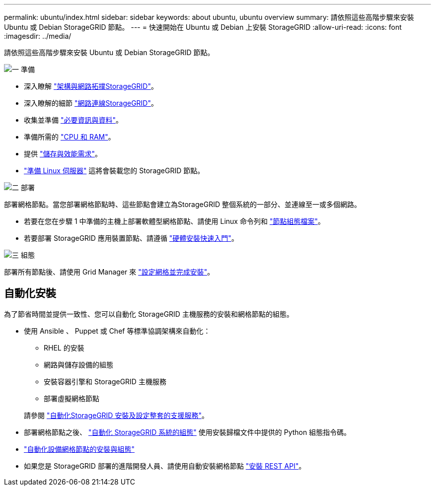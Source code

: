 ---
permalink: ubuntu/index.html 
sidebar: sidebar 
keywords: about ubuntu, ubuntu overview 
summary: 請依照這些高階步驟來安裝 Ubuntu 或 Debian StorageGRID 節點。 
---
= 快速開始在 Ubuntu 或 Debian 上安裝 StorageGRID
:allow-uri-read: 
:icons: font
:imagesdir: ../media/


[role="lead"]
請依照這些高階步驟來安裝 Ubuntu 或 Debian StorageGRID 節點。

.image:https://raw.githubusercontent.com/NetAppDocs/common/main/media/number-1.png["一"] 準備
[role="quick-margin-list"]
* 深入瞭解 link:../primer/storagegrid-architecture-and-network-topology.html["架構與網路拓撲StorageGRID"]。
* 深入瞭解的細節 link:../network/index.html["網路連線StorageGRID"]。
* 收集並準備 link:required-materials.html["必要資訊與資料"]。
* 準備所需的 link:cpu-and-ram-requirements.html["CPU 和 RAM"]。
* 提供 link:storage-and-performance-requirements.html["儲存與效能需求"]。
* link:how-host-wide-settings-change.html["準備 Linux 伺服器"] 這將會裝載您的 StorageGRID 節點。


.image:https://raw.githubusercontent.com/NetAppDocs/common/main/media/number-2.png["二"] 部署
[role="quick-margin-para"]
部署網格節點。當您部署網格節點時、這些節點會建立為StorageGRID 整個系統的一部分、並連線至一或多個網路。

[role="quick-margin-list"]
* 若要在您在步驟 1 中準備的主機上部署軟體型網格節點、請使用 Linux 命令列和 link:creating-node-configuration-files.html["節點組態檔案"]。
* 若要部署 StorageGRID 應用裝置節點、請遵循 https://docs.netapp.com/us-en/storagegrid-appliances/installconfig/index.html["硬體安裝快速入門"^]。


.image:https://raw.githubusercontent.com/NetAppDocs/common/main/media/number-3.png["三"] 組態
[role="quick-margin-para"]
部署所有節點後、請使用 Grid Manager 來 link:navigating-to-grid-manager.html["設定網格並完成安裝"]。



== 自動化安裝

為了節省時間並提供一致性、您可以自動化 StorageGRID 主機服務的安裝和網格節點的組態。

* 使用 Ansible 、 Puppet 或 Chef 等標準協調架構來自動化：
+
** RHEL 的安裝
** 網路與儲存設備的組態
** 安裝容器引擎和 StorageGRID 主機服務
** 部署虛擬網格節點


+
請參閱 link:automating-installation.html#automate-the-installation-and-configuration-of-the-storagegrid-host-service["自動化StorageGRID 安裝及設定整套的支援服務"]。

* 部署網格節點之後、 link:automating-installation.html#automate-the-configuration-of-storagegrid["自動化 StorageGRID 系統的組態"] 使用安裝歸檔文件中提供的 Python 組態指令碼。
* https://docs.netapp.com/us-en/storagegrid-appliances/installconfig/automating-appliance-installation-and-configuration.html["自動化設備網格節點的安裝與組態"^]
* 如果您是 StorageGRID 部署的進階開發人員、請使用自動安裝網格節點 link:overview-of-installation-rest-api.html["安裝 REST API"]。

